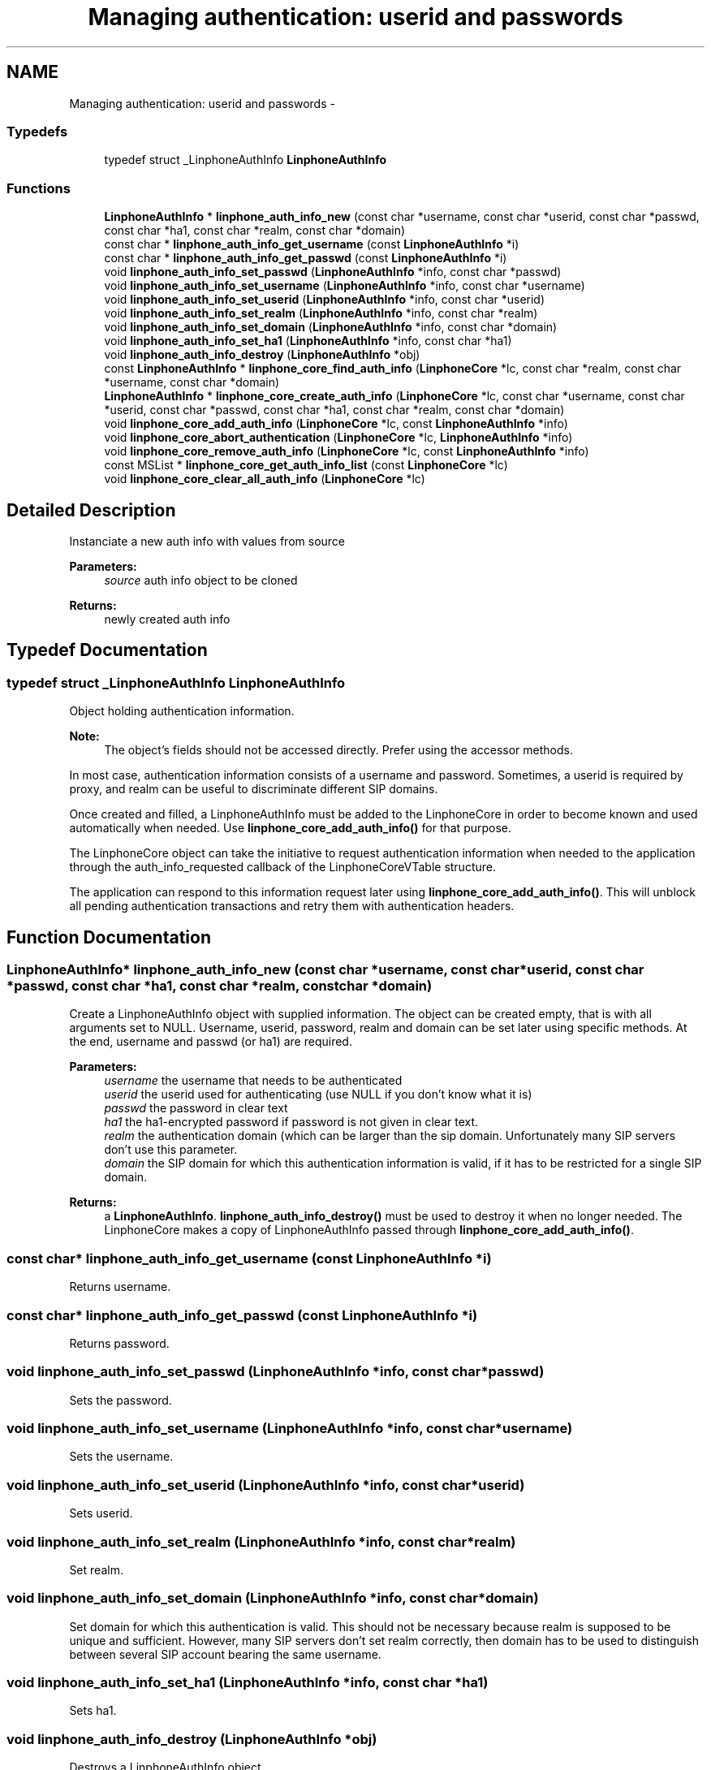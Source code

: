 .TH "Managing authentication: userid and passwords" 3 "Fri May 2 2014" "Version 3.7.0" "liblinphone" \" -*- nroff -*-
.ad l
.nh
.SH NAME
Managing authentication: userid and passwords \- 
.SS "Typedefs"

.in +1c
.ti -1c
.RI "typedef struct _LinphoneAuthInfo \fBLinphoneAuthInfo\fP"
.br
.in -1c
.SS "Functions"

.in +1c
.ti -1c
.RI "\fBLinphoneAuthInfo\fP * \fBlinphone_auth_info_new\fP (const char *username, const char *userid, const char *passwd, const char *ha1, const char *realm, const char *domain)"
.br
.ti -1c
.RI "const char * \fBlinphone_auth_info_get_username\fP (const \fBLinphoneAuthInfo\fP *i)"
.br
.ti -1c
.RI "const char * \fBlinphone_auth_info_get_passwd\fP (const \fBLinphoneAuthInfo\fP *i)"
.br
.ti -1c
.RI "void \fBlinphone_auth_info_set_passwd\fP (\fBLinphoneAuthInfo\fP *info, const char *passwd)"
.br
.ti -1c
.RI "void \fBlinphone_auth_info_set_username\fP (\fBLinphoneAuthInfo\fP *info, const char *username)"
.br
.ti -1c
.RI "void \fBlinphone_auth_info_set_userid\fP (\fBLinphoneAuthInfo\fP *info, const char *userid)"
.br
.ti -1c
.RI "void \fBlinphone_auth_info_set_realm\fP (\fBLinphoneAuthInfo\fP *info, const char *realm)"
.br
.ti -1c
.RI "void \fBlinphone_auth_info_set_domain\fP (\fBLinphoneAuthInfo\fP *info, const char *domain)"
.br
.ti -1c
.RI "void \fBlinphone_auth_info_set_ha1\fP (\fBLinphoneAuthInfo\fP *info, const char *ha1)"
.br
.ti -1c
.RI "void \fBlinphone_auth_info_destroy\fP (\fBLinphoneAuthInfo\fP *obj)"
.br
.ti -1c
.RI "const \fBLinphoneAuthInfo\fP * \fBlinphone_core_find_auth_info\fP (\fBLinphoneCore\fP *lc, const char *realm, const char *username, const char *domain)"
.br
.ti -1c
.RI "\fBLinphoneAuthInfo\fP * \fBlinphone_core_create_auth_info\fP (\fBLinphoneCore\fP *lc, const char *username, const char *userid, const char *passwd, const char *ha1, const char *realm, const char *domain)"
.br
.ti -1c
.RI "void \fBlinphone_core_add_auth_info\fP (\fBLinphoneCore\fP *lc, const \fBLinphoneAuthInfo\fP *info)"
.br
.ti -1c
.RI "void \fBlinphone_core_abort_authentication\fP (\fBLinphoneCore\fP *lc, \fBLinphoneAuthInfo\fP *info)"
.br
.ti -1c
.RI "void \fBlinphone_core_remove_auth_info\fP (\fBLinphoneCore\fP *lc, const \fBLinphoneAuthInfo\fP *info)"
.br
.ti -1c
.RI "const MSList * \fBlinphone_core_get_auth_info_list\fP (const \fBLinphoneCore\fP *lc)"
.br
.ti -1c
.RI "void \fBlinphone_core_clear_all_auth_info\fP (\fBLinphoneCore\fP *lc)"
.br
.in -1c
.SH "Detailed Description"
.PP 
Instanciate a new auth info with values from source 
.PP
\fBParameters:\fP
.RS 4
\fIsource\fP auth info object to be cloned 
.RE
.PP
\fBReturns:\fP
.RS 4
newly created auth info 
.RE
.PP

.SH "Typedef Documentation"
.PP 
.SS "typedef struct _LinphoneAuthInfo \fBLinphoneAuthInfo\fP"
Object holding authentication information\&.
.PP
\fBNote:\fP
.RS 4
The object's fields should not be accessed directly\&. Prefer using the accessor methods\&.
.RE
.PP
In most case, authentication information consists of a username and password\&. Sometimes, a userid is required by proxy, and realm can be useful to discriminate different SIP domains\&.
.PP
Once created and filled, a LinphoneAuthInfo must be added to the LinphoneCore in order to become known and used automatically when needed\&. Use \fBlinphone_core_add_auth_info()\fP for that purpose\&.
.PP
The LinphoneCore object can take the initiative to request authentication information when needed to the application through the auth_info_requested callback of the LinphoneCoreVTable structure\&.
.PP
The application can respond to this information request later using \fBlinphone_core_add_auth_info()\fP\&. This will unblock all pending authentication transactions and retry them with authentication headers\&. 
.SH "Function Documentation"
.PP 
.SS "\fBLinphoneAuthInfo\fP* linphone_auth_info_new (const char *username, const char *userid, const char *passwd, const char *ha1, const char *realm, const char *domain)"
Create a LinphoneAuthInfo object with supplied information\&. The object can be created empty, that is with all arguments set to NULL\&. Username, userid, password, realm and domain can be set later using specific methods\&. At the end, username and passwd (or ha1) are required\&. 
.PP
\fBParameters:\fP
.RS 4
\fIusername\fP the username that needs to be authenticated 
.br
\fIuserid\fP the userid used for authenticating (use NULL if you don't know what it is) 
.br
\fIpasswd\fP the password in clear text 
.br
\fIha1\fP the ha1-encrypted password if password is not given in clear text\&. 
.br
\fIrealm\fP the authentication domain (which can be larger than the sip domain\&. Unfortunately many SIP servers don't use this parameter\&. 
.br
\fIdomain\fP the SIP domain for which this authentication information is valid, if it has to be restricted for a single SIP domain\&. 
.RE
.PP
\fBReturns:\fP
.RS 4
a \fBLinphoneAuthInfo\fP\&. \fBlinphone_auth_info_destroy()\fP must be used to destroy it when no longer needed\&. The LinphoneCore makes a copy of LinphoneAuthInfo passed through \fBlinphone_core_add_auth_info()\fP\&. 
.RE
.PP

.SS "const char* linphone_auth_info_get_username (const \fBLinphoneAuthInfo\fP *i)"
Returns username\&. 
.SS "const char* linphone_auth_info_get_passwd (const \fBLinphoneAuthInfo\fP *i)"
Returns password\&. 
.SS "void linphone_auth_info_set_passwd (\fBLinphoneAuthInfo\fP *info, const char *passwd)"
Sets the password\&. 
.SS "void linphone_auth_info_set_username (\fBLinphoneAuthInfo\fP *info, const char *username)"
Sets the username\&. 
.SS "void linphone_auth_info_set_userid (\fBLinphoneAuthInfo\fP *info, const char *userid)"
Sets userid\&. 
.SS "void linphone_auth_info_set_realm (\fBLinphoneAuthInfo\fP *info, const char *realm)"
Set realm\&. 
.SS "void linphone_auth_info_set_domain (\fBLinphoneAuthInfo\fP *info, const char *domain)"
Set domain for which this authentication is valid\&. This should not be necessary because realm is supposed to be unique and sufficient\&. However, many SIP servers don't set realm correctly, then domain has to be used to distinguish between several SIP account bearing the same username\&. 
.SS "void linphone_auth_info_set_ha1 (\fBLinphoneAuthInfo\fP *info, const char *ha1)"
Sets ha1\&. 
.SS "void linphone_auth_info_destroy (\fBLinphoneAuthInfo\fP *obj)"
Destroys a LinphoneAuthInfo object\&. 
.SS "const \fBLinphoneAuthInfo\fP* linphone_core_find_auth_info (\fBLinphoneCore\fP *lc, const char *realm, const char *username, const char *domain)"
Find authentication info matching realm, username, domain criterias\&. First of all, (realm,username) pair are searched\&. If multiple results (which should not happen because realm are supposed to be unique), then domain is added to the search\&. 
.PP
\fBParameters:\fP
.RS 4
\fIlc\fP the LinphoneCore 
.br
\fIrealm\fP the authentication 'realm' (optional) 
.br
\fIusername\fP the SIP username to be authenticated (mandatory) 
.br
\fIdomain\fP the SIP domain name (optional) 
.RE
.PP
\fBReturns:\fP
.RS 4
a \fBLinphoneAuthInfo\fP 
.RE
.PP

.SS "\fBLinphoneAuthInfo\fP * linphone_core_create_auth_info (\fBLinphoneCore\fP *lc, const char *username, const char *userid, const char *passwd, const char *ha1, const char *realm, const char *domain)"
Create an authentication information with default values from Linphone core\&. 
.PP
\fBParameters:\fP
.RS 4
\fIlc\fP \fBLinphoneCore\fP object 
.br
\fIusername\fP String containing the username part of the authentication credentials 
.br
\fIuserid\fP String containing the username to use to calculate the authentication digest (optional) 
.br
\fIpasswd\fP String containing the password of the authentication credentials (optional, either passwd or ha1 must be set) 
.br
\fIha1\fP String containing a ha1 hash of the password (optional, either passwd or ha1 must be set) 
.br
\fIrealm\fP String used to discriminate different SIP authentication domains (optional) 
.RE
.PP
\fBReturns:\fP
.RS 4
\fBLinphoneAuthInfo\fP with default values set 
.RE
.PP

.SS "void linphone_core_add_auth_info (\fBLinphoneCore\fP *lc, const \fBLinphoneAuthInfo\fP *info)"
Adds authentication information to the LinphoneCore\&.
.PP
This information will be used during all SIP transacations that require authentication\&. 
.SS "void linphone_core_abort_authentication (\fBLinphoneCore\fP *lc, \fBLinphoneAuthInfo\fP *info)"
This method is used to abort a user authentication request initiated by LinphoneCore from the auth_info_requested callback of LinphoneCoreVTable\&. 
.SS "void linphone_core_remove_auth_info (\fBLinphoneCore\fP *lc, const \fBLinphoneAuthInfo\fP *info)"
Removes an authentication information object\&. 
.SS "const MSList* linphone_core_get_auth_info_list (const \fBLinphoneCore\fP *lc)"
Returns an unmodifiable list of currently entered LinphoneAuthInfo\&. 
.SS "void linphone_core_clear_all_auth_info (\fBLinphoneCore\fP *lc)"
Clear all authentication information\&. 
.SH "Author"
.PP 
Generated automatically by Doxygen for liblinphone from the source code\&.
